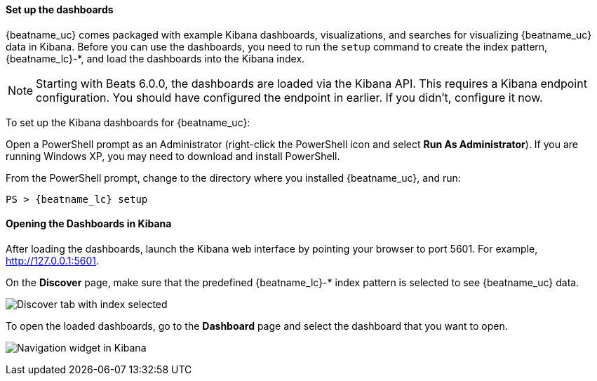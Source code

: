 //////////////////////////////////////////////////////////////////////////
//// This content is shared by all Elastic Beats. Make sure you keep the
//// descriptions here generic enough to work for all Beats that include
//// this file. When using cross references, make sure that the cross
//// references resolve correctly for any files that include this one.
//// Use the appropriate variables defined in the index.asciidoc file to
//// resolve Beat names: beatname_uc and beatname_lc. This topic must
//// be included under a level 3 header.
//// Use the following include to pull this content into a doc file:
//// include::../../libbeat/docs/dashboards.asciidoc[]
//////////////////////////////////////////////////////////////////////////


[[load-kibana-dashboards]]
==== Set up the dashboards

{beatname_uc} comes packaged with example Kibana dashboards, visualizations,
and searches for visualizing {beatname_uc} data in Kibana. Before you can use
the dashboards, you need to run the `setup` command to create the index
pattern, +{beatname_lc}-*+, and load the dashboards into the Kibana index.

NOTE: Starting with Beats 6.0.0, the dashboards are loaded via the Kibana API.
This requires a Kibana endpoint configuration. You should have configured the
endpoint in earlier. If you didn't, configure it now.

To set up the Kibana dashboards for {beatname_uc}:

ifdef::allplatforms[]

*deb, rpm, and mac:*

From the directory where you installed {beatname_uc}, run:

["source","sh",subs="attributes,callouts"]
----------------------------------------------------------------------
./{beatname_lc} setup
----------------------------------------------------------------------

ifeval::["{beatname_lc}"!="auditbeat"]

*docker:*

["source","sh",subs="attributes"]
----------------------------------------------------------------------
docker run {dockerimage} setup
----------------------------------------------------------------------

endif::[]

*win:*

endif::allplatforms[]

Open a PowerShell prompt as an Administrator (right-click the PowerShell icon
and select *Run As Administrator*). If you are running Windows XP, you may need
to download and install PowerShell.

From the PowerShell prompt, change to the directory where you installed {beatname_uc},
and run:

["source","sh",subs="attributes,callouts"]
----------------------------------------------------------------------
PS > {beatname_lc} setup
----------------------------------------------------------------------


[[view-kibana-dashboards]]
==== Opening the Dashboards in Kibana

After loading the dashboards, launch the Kibana web interface by pointing your browser
to port 5601. For example, http://127.0.0.1:5601[http://127.0.0.1:5601].

On the *Discover* page, make sure that the predefined +{beatname_lc}-*+ index
pattern is selected to see {beatname_uc} data.

image:./images/kibana-created-indexes.png[Discover tab with index selected]

To open the loaded dashboards, go to the *Dashboard* page and select the
dashboard that you want to open.

image:./images/kibana-navigation-vis.png[Navigation widget in Kibana]


